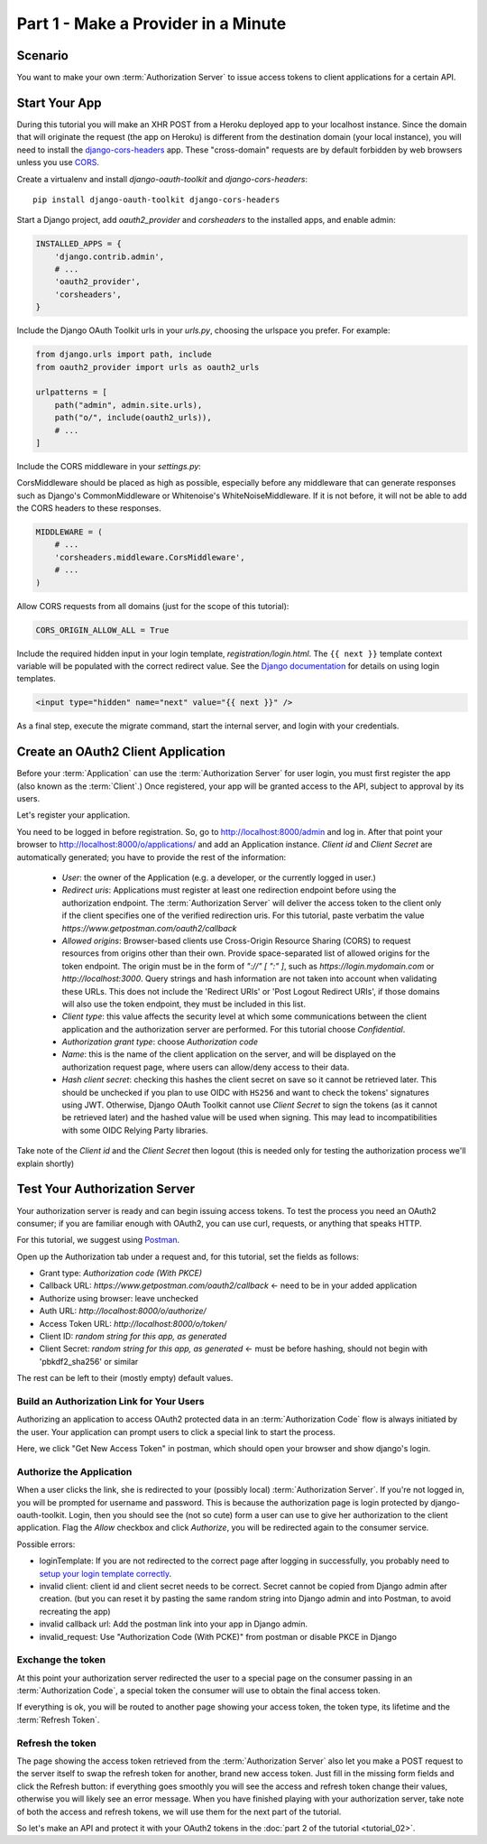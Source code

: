 Part 1 - Make a Provider in a Minute
====================================

Scenario
--------
You want to make your own :term:`Authorization Server` to issue access tokens to client applications for a certain API.

Start Your App
--------------
During this tutorial you will make an XHR POST from a Heroku deployed app to your localhost instance.
Since the domain that will originate the request (the app on Heroku) is different from the destination domain (your local instance),
you will need to install the `django-cors-headers <https://github.com/adamchainz/django-cors-headers>`_ app.
These "cross-domain" requests are by default forbidden by web browsers unless you use `CORS <http://en.wikipedia.org/wiki/Cross-origin_resource_sharing>`_.

Create a virtualenv and install `django-oauth-toolkit` and `django-cors-headers`:

::

    pip install django-oauth-toolkit django-cors-headers

Start a Django project, add `oauth2_provider` and `corsheaders` to the installed apps, and enable admin:

.. code-block:: python

    INSTALLED_APPS = {
        'django.contrib.admin',
        # ...
        'oauth2_provider',
        'corsheaders',
    }

Include the Django OAuth Toolkit urls in your `urls.py`, choosing the urlspace you prefer. For example:

.. code-block:: python

    from django.urls import path, include
    from oauth2_provider import urls as oauth2_urls

    urlpatterns = [
        path("admin", admin.site.urls),
        path("o/", include(oauth2_urls)),
        # ...
    ]

Include the CORS middleware in your `settings.py`:

CorsMiddleware should be placed as high as possible, especially before any middleware that can generate responses such as Django's CommonMiddleware or Whitenoise's WhiteNoiseMiddleware. If it is not before, it will not be able to add the CORS headers to these responses.

.. code-block:: python

    MIDDLEWARE = (
        # ...
        'corsheaders.middleware.CorsMiddleware',
        # ...
    )

Allow CORS requests from all domains (just for the scope of this tutorial):

.. code-block:: python

    CORS_ORIGIN_ALLOW_ALL = True

.. _loginTemplate:

Include the required hidden input in your login template, `registration/login.html`.
The ``{{ next }}`` template context variable will be populated with the correct
redirect value. See the `Django documentation <https://docs.djangoproject.com/en/dev/topics/auth/default/#django.contrib.auth.views.login>`_
for details on using login templates.

.. code-block:: html

    <input type="hidden" name="next" value="{{ next }}" />

As a final step, execute the migrate command, start the internal server, and login with your credentials.

Create an OAuth2 Client Application
-----------------------------------
Before your :term:`Application` can use the :term:`Authorization Server` for user login,
you must first register the app (also known as the :term:`Client`.) Once registered, your app will be granted access to
the API, subject to approval by its users.

Let's register your application.

You need to be logged in before registration. So, go to http://localhost:8000/admin and log in. After that
point your browser to http://localhost:8000/o/applications/ and add an Application instance.
`Client id` and `Client Secret` are automatically generated; you have to provide the rest of the information:

 * `User`: the owner of the Application (e.g. a developer, or the currently logged in user.)

 * `Redirect uris`: Applications must register at least one redirection endpoint before using the
   authorization endpoint. The :term:`Authorization Server` will deliver the access token to the client only if the client
   specifies one of the verified redirection uris. For this tutorial, paste verbatim the value
   `https://www.getpostman.com/oauth2/callback`

 * `Allowed origins`: Browser-based clients use Cross-Origin Resource Sharing (CORS) to request resources from origins other
   than their own. Provide space-separated list of allowed origins for the token endpoint.
   The origin must be in the form of `"://" [ ":" ]`, such as `https://login.mydomain.com` or `http://localhost:3000`.
   Query strings and hash information are not taken into account when validating these URLs.
   This does not include the 'Redirect URIs' or 'Post Logout Redirect URIs', if those domains will also use the token
   endpoint, they must be included in this list.

 * `Client type`: this value affects the security level at which some communications between the client application and
   the authorization server are performed. For this tutorial choose *Confidential*.

 * `Authorization grant type`: choose *Authorization code*

 * `Name`: this is the name of the client application on the server, and will be displayed on the authorization request
   page, where users can allow/deny access to their data.

 * `Hash client secret`: checking this hashes the client secret on save so it cannot be retrieved later. This should be
   unchecked if you plan to use OIDC with ``HS256`` and want to check the tokens' signatures using JWT. Otherwise,
   Django OAuth Toolkit cannot use `Client Secret` to sign the tokens (as it cannot be retrieved later) and the hashed
   value will be used when signing. This may lead to incompatibilities with some OIDC Relying Party libraries.

Take note of the `Client id` and the `Client Secret` then logout (this is needed only for testing the authorization
process we'll explain shortly)

Test Your Authorization Server
------------------------------
Your authorization server is ready and can begin issuing access tokens. To test the process you need an OAuth2
consumer; if you are familiar enough with OAuth2, you can use curl, requests, or anything that speaks HTTP.

For this tutorial, we suggest using `Postman <https://www.postman.com/downloads/>`_.

Open up the Authorization tab under a request and, for this tutorial, set the fields as follows:

* Grant type: `Authorization code (With PKCE)`
* Callback URL: `https://www.getpostman.com/oauth2/callback` <- need to be in your added application
* Authorize using browser: leave unchecked
* Auth URL: `http://localhost:8000/o/authorize/`
* Access Token URL: `http://localhost:8000/o/token/`
* Client ID: `random string for this app, as generated`
* Client Secret: `random string for this app, as generated` <- must be before hashing, should not begin with 'pbkdf2_sha256' or similar

The rest can be left to their (mostly empty) default values.

Build an Authorization Link for Your Users
++++++++++++++++++++++++++++++++++++++++++
Authorizing an application to access OAuth2 protected data in an :term:`Authorization Code` flow is always initiated
by the user. Your application can prompt users to click a special link to start the process.

Here, we click "Get New Access Token" in postman, which should open your browser and show django's login.

Authorize the Application
+++++++++++++++++++++++++
When a user clicks the link, she is redirected to your (possibly local) :term:`Authorization Server`.
If you're not logged in, you will be prompted for username and password. This is because the authorization
page is login protected by django-oauth-toolkit. Login, then you should see the (not so cute) form a user can use to give
her authorization to the client application. Flag the *Allow* checkbox and click *Authorize*, you will be redirected
again to the consumer service.

Possible errors:

* loginTemplate: If you are not redirected to the correct page after logging in successfully, you probably need to `setup your login template correctly <loginTemplate_>`_.
* invalid client: client id and client secret needs to be correct. Secret cannot be copied from Django admin after creation.
  (but you can reset it by pasting the same random string into Django admin and into Postman, to avoid recreating the app)
* invalid callback url: Add the postman link into your app in Django admin.
* invalid_request: Use "Authorization Code (With PCKE)" from postman or disable PKCE in Django

Exchange the token
++++++++++++++++++
At this point your authorization server redirected the user to a special page on the consumer passing in an
:term:`Authorization Code`, a special token the consumer will use to obtain the final access token.

If everything is ok, you will be routed to another page showing your access token, the token type, its lifetime and
the :term:`Refresh Token`.

Refresh the token
+++++++++++++++++
The page showing the access token retrieved from the :term:`Authorization Server` also let you make a POST request to
the server itself to swap the refresh token for another, brand new access token.
Just fill in the missing form fields and click the Refresh button: if everything goes smoothly you will see the access and
refresh token change their values, otherwise you will likely see an error message.
When you have finished playing with your authorization server, take note of both the access and refresh tokens, we will use them
for the next part of the tutorial.

So let's make an API and protect it with your OAuth2 tokens in the :doc:`part 2 of the tutorial <tutorial_02>`.


